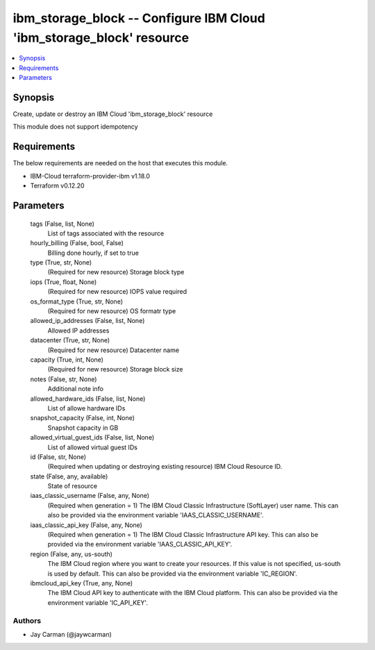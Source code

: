 
ibm_storage_block -- Configure IBM Cloud 'ibm_storage_block' resource
=====================================================================

.. contents::
   :local:
   :depth: 1


Synopsis
--------

Create, update or destroy an IBM Cloud 'ibm_storage_block' resource

This module does not support idempotency



Requirements
------------
The below requirements are needed on the host that executes this module.

- IBM-Cloud terraform-provider-ibm v1.18.0
- Terraform v0.12.20



Parameters
----------

  tags (False, list, None)
    List of tags associated with the resource


  hourly_billing (False, bool, False)
    Billing done hourly, if set to true


  type (True, str, None)
    (Required for new resource) Storage block type


  iops (True, float, None)
    (Required for new resource) IOPS value required


  os_format_type (True, str, None)
    (Required for new resource) OS formatr type


  allowed_ip_addresses (False, list, None)
    Allowed IP addresses


  datacenter (True, str, None)
    (Required for new resource) Datacenter name


  capacity (True, int, None)
    (Required for new resource) Storage block size


  notes (False, str, None)
    Additional note info


  allowed_hardware_ids (False, list, None)
    List of allowe hardware IDs


  snapshot_capacity (False, int, None)
    Snapshot capacity in GB


  allowed_virtual_guest_ids (False, list, None)
    List of allowed virtual guest IDs


  id (False, str, None)
    (Required when updating or destroying existing resource) IBM Cloud Resource ID.


  state (False, any, available)
    State of resource


  iaas_classic_username (False, any, None)
    (Required when generation = 1) The IBM Cloud Classic Infrastructure (SoftLayer) user name. This can also be provided via the environment variable 'IAAS_CLASSIC_USERNAME'.


  iaas_classic_api_key (False, any, None)
    (Required when generation = 1) The IBM Cloud Classic Infrastructure API key. This can also be provided via the environment variable 'IAAS_CLASSIC_API_KEY'.


  region (False, any, us-south)
    The IBM Cloud region where you want to create your resources. If this value is not specified, us-south is used by default. This can also be provided via the environment variable 'IC_REGION'.


  ibmcloud_api_key (True, any, None)
    The IBM Cloud API key to authenticate with the IBM Cloud platform. This can also be provided via the environment variable 'IC_API_KEY'.













Authors
~~~~~~~

- Jay Carman (@jaywcarman)

